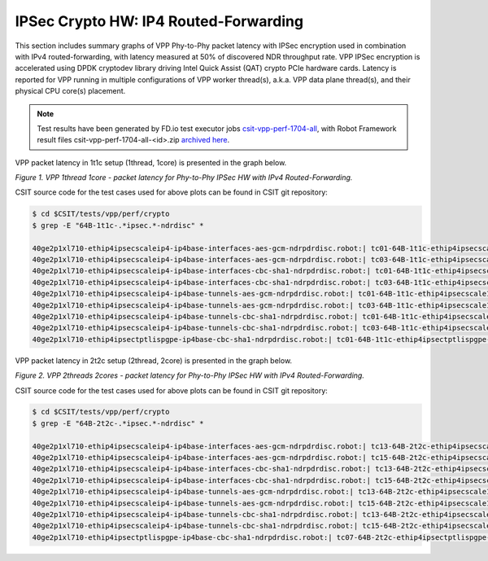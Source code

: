 IPSec Crypto HW: IP4 Routed-Forwarding
======================================

This section includes summary graphs of VPP Phy-to-Phy packet latency
with IPSec encryption used in combination with IPv4 routed-forwarding,
with latency measured at 50% of discovered NDR throughput rate. VPP
IPSec encryption is accelerated using DPDK cryptodev library driving
Intel Quick Assist (QAT) crypto PCIe hardware cards. Latency is reported
for VPP running in multiple configurations of VPP worker thread(s),
a.k.a. VPP data plane thread(s), and their physical CPU core(s)
placement.

.. note::

    Test results have been generated by FD.io test executor jobs
    `csit-vpp-perf-1704-all
    <https://jenkins.fd.io/view/csit/job/csit-vpp-perf-1704-all/>`_,
    with Robot Framework result files csit-vpp-perf-1704-all-<id>.zip
    `archived here <../../_static/archive/>`_.

VPP packet latency in 1t1c setup (1thread, 1core) is presented in the graph
below.

.. raw:: html

    <iframe width="700" height="1000" frameborder="0" scrolling="no" src="../../_static/vpp/64B-1t1c-ipsechw-ndrdisc-lat50.html"></iframe>

*Figure 1. VPP 1thread 1core - packet latency for Phy-to-Phy IPSec HW with IPv4 Routed-Forwarding.*

CSIT source code for the test cases used for above plots can be found in CSIT
git repository:

.. code-block:: bash

    $ cd $CSIT/tests/vpp/perf/crypto
    $ grep -E "64B-1t1c-.*ipsec.*-ndrdisc" *

    40ge2p1xl710-ethip4ipsecscaleip4-ip4base-interfaces-aes-gcm-ndrpdrdisc.robot:| tc01-64B-1t1c-ethip4ipsecscale1ip4-ip4base-interfaces-aes-gcm-ndrdisc
    40ge2p1xl710-ethip4ipsecscaleip4-ip4base-interfaces-aes-gcm-ndrpdrdisc.robot:| tc03-64B-1t1c-ethip4ipsecscale1000ip4-ip4base-interfaces-aes-gcm-ndrdisc
    40ge2p1xl710-ethip4ipsecscaleip4-ip4base-interfaces-cbc-sha1-ndrpdrdisc.robot:| tc01-64B-1t1c-ethip4ipsecscale1ip4-ip4base-interfaces-cbc-sha1-ndrdisc
    40ge2p1xl710-ethip4ipsecscaleip4-ip4base-interfaces-cbc-sha1-ndrpdrdisc.robot:| tc03-64B-1t1c-ethip4ipsecscale1000ip4-ip4base-interfaces-cbc-sha1-ndrdisc
    40ge2p1xl710-ethip4ipsecscaleip4-ip4base-tunnels-aes-gcm-ndrpdrdisc.robot:| tc01-64B-1t1c-ethip4ipsecscale1ip4-ip4base-tunnels-aes-gcm-ndrdisc
    40ge2p1xl710-ethip4ipsecscaleip4-ip4base-tunnels-aes-gcm-ndrpdrdisc.robot:| tc03-64B-1t1c-ethip4ipsecscale1000ip4-ip4base-tunnels-aes-gcm-ndrdisc
    40ge2p1xl710-ethip4ipsecscaleip4-ip4base-tunnels-cbc-sha1-ndrpdrdisc.robot:| tc01-64B-1t1c-ethip4ipsecscale1ip4-ip4base-tunnels-cbc-sha1-ndrdisc
    40ge2p1xl710-ethip4ipsecscaleip4-ip4base-tunnels-cbc-sha1-ndrpdrdisc.robot:| tc03-64B-1t1c-ethip4ipsecscale1000ip4-ip4base-tunnels-cbc-sha1-ndrdisc
    40ge2p1xl710-ethip4ipsectptlispgpe-ip4base-cbc-sha1-ndrpdrdisc.robot:| tc01-64B-1t1c-ethip4ipsectptlispgpe-ip4base-cbc-sha1-ndrdisc


VPP packet latency in 2t2c setup (2thread, 2core) is presented in the graph below.

.. raw:: html

    <iframe width="700" height="1000" frameborder="0" scrolling="no" src="../../_static/vpp/64B-2t2c-ipsechw-ndrdisc-lat50.html"></iframe>

*Figure 2. VPP 2threads 2cores - packet latency for Phy-to-Phy IPSec HW with IPv4 Routed-Forwarding.*

CSIT source code for the test cases used for above plots can be found in CSIT
git repository:

.. code-block:: bash

    $ cd $CSIT/tests/vpp/perf/crypto
    $ grep -E "64B-2t2c-.*ipsec.*-ndrdisc" *

    40ge2p1xl710-ethip4ipsecscaleip4-ip4base-interfaces-aes-gcm-ndrpdrdisc.robot:| tc13-64B-2t2c-ethip4ipsecscale1ip4-ip4base-interfaces-aes-gcm-ndrdisc
    40ge2p1xl710-ethip4ipsecscaleip4-ip4base-interfaces-aes-gcm-ndrpdrdisc.robot:| tc15-64B-2t2c-ethip4ipsecscale1000ip4-ip4base-interfaces-aes-gcm-ndrdisc
    40ge2p1xl710-ethip4ipsecscaleip4-ip4base-interfaces-cbc-sha1-ndrpdrdisc.robot:| tc13-64B-2t2c-ethip4ipsecscale1ip4-ip4base-interfaces-cbc-sha1-ndrdisc
    40ge2p1xl710-ethip4ipsecscaleip4-ip4base-interfaces-cbc-sha1-ndrpdrdisc.robot:| tc15-64B-2t2c-ethip4ipsecscale1000ip4-ip4base-interfaces-cbc-sha1-ndrdisc
    40ge2p1xl710-ethip4ipsecscaleip4-ip4base-tunnels-aes-gcm-ndrpdrdisc.robot:| tc13-64B-2t2c-ethip4ipsecscale1ip4-ip4base-tunnels-aes-gcm-ndrdisc
    40ge2p1xl710-ethip4ipsecscaleip4-ip4base-tunnels-aes-gcm-ndrpdrdisc.robot:| tc15-64B-2t2c-ethip4ipsecscale1000ip4-ip4base-tunnels-aes-gcm-ndrdisc
    40ge2p1xl710-ethip4ipsecscaleip4-ip4base-tunnels-cbc-sha1-ndrpdrdisc.robot:| tc13-64B-2t2c-ethip4ipsecscale1ip4-ip4base-tunnels-cbc-sha1-ndrdisc
    40ge2p1xl710-ethip4ipsecscaleip4-ip4base-tunnels-cbc-sha1-ndrpdrdisc.robot:| tc15-64B-2t2c-ethip4ipsecscale1000ip4-ip4base-tunnels-cbc-sha1-ndrdisc
    40ge2p1xl710-ethip4ipsectptlispgpe-ip4base-cbc-sha1-ndrpdrdisc.robot:| tc07-64B-2t2c-ethip4ipsectptlispgpe-ip4base-cbc-sha1-ndrdisc

